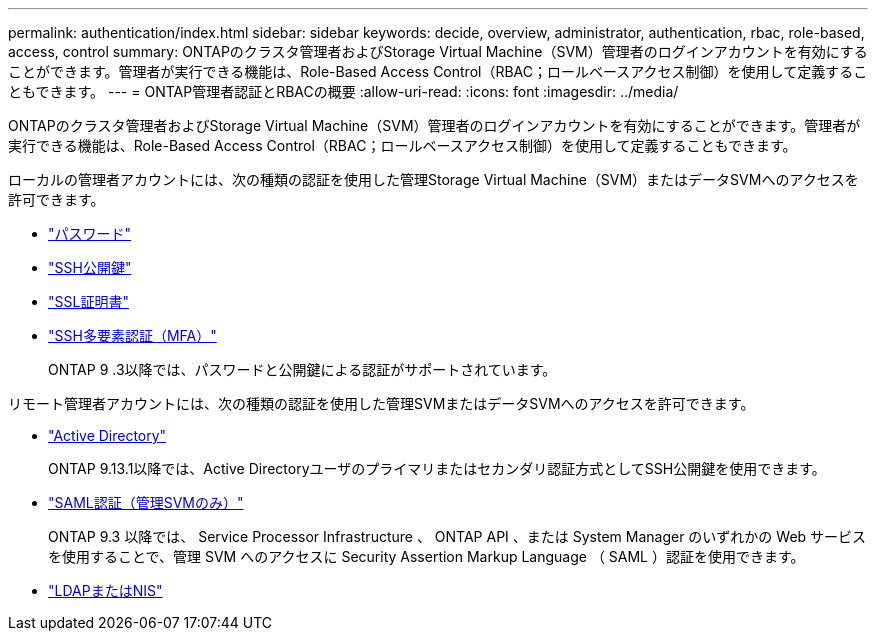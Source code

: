 ---
permalink: authentication/index.html 
sidebar: sidebar 
keywords: decide, overview, administrator, authentication, rbac, role-based, access, control 
summary: ONTAPのクラスタ管理者およびStorage Virtual Machine（SVM）管理者のログインアカウントを有効にすることができます。管理者が実行できる機能は、Role-Based Access Control（RBAC；ロールベースアクセス制御）を使用して定義することもできます。 
---
= ONTAP管理者認証とRBACの概要
:allow-uri-read: 
:icons: font
:imagesdir: ../media/


[role="lead"]
ONTAPのクラスタ管理者およびStorage Virtual Machine（SVM）管理者のログインアカウントを有効にすることができます。管理者が実行できる機能は、Role-Based Access Control（RBAC；ロールベースアクセス制御）を使用して定義することもできます。

ローカルの管理者アカウントには、次の種類の認証を使用した管理Storage Virtual Machine（SVM）またはデータSVMへのアクセスを許可できます。

* link:enable-password-account-access-task.html["パスワード"]
* link:enable-ssh-public-key-accounts-task.html["SSH公開鍵"]
* link:enable-ssl-certificate-accounts-task.html["SSL証明書"]
* link:mfa-overview.html["SSH多要素認証（MFA）"]
+
ONTAP 9 .3以降では、パスワードと公開鍵による認証がサポートされています。



リモート管理者アカウントには、次の種類の認証を使用した管理SVMまたはデータSVMへのアクセスを許可できます。

* link:grant-access-active-directory-users-groups-task.html["Active Directory"]
+
ONTAP 9.13.1以降では、Active Directoryユーザのプライマリまたはセカンダリ認証方式としてSSH公開鍵を使用できます。

* link:../system-admin/configure-saml-authentication-task.html["SAML認証（管理SVMのみ）"]
+
ONTAP 9.3 以降では、 Service Processor Infrastructure 、 ONTAP API 、または System Manager のいずれかの Web サービスを使用することで、管理 SVM へのアクセスに Security Assertion Markup Language （ SAML ）認証を使用できます。

* link:grant-access-nis-ldap-user-accounts-task.html["LDAPまたはNIS"]
+
.4以降では、サーバまたはサーバ上のリモートユーザにONTAP 9 MFAを使用できます。nsswitchと公開鍵による認証がサポートされます。


